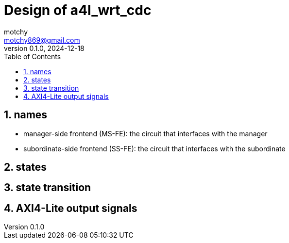 = Design of a4l_wrt_cdc
motchy <motchy869@gmail.com>
:revdate: 2024-12-18
:revnumber: 0.1.0
:description: Design of a4l_wrt_cdc
:sectanchors:
:sectnums:
:xrefstyle: short
:stem: latexmath
:toc:

== names

- manager-side frontend (MS-FE): the circuit that interfaces with the manager
- subordinate-side frontend (SS-FE): the circuit that interfaces with the subordinate

== states

== state transition

== AXI4-Lite output signals
